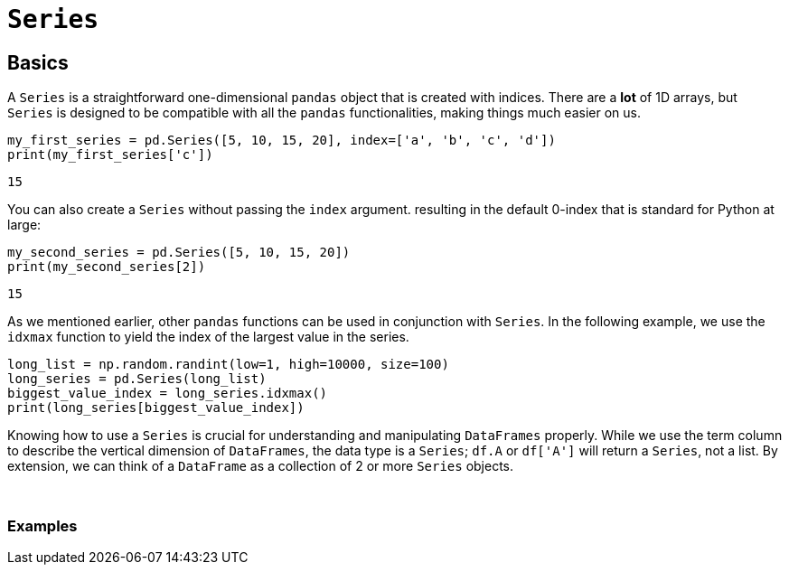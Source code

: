 = `Series`

== Basics

A `Series` is a straightforward one-dimensional `pandas` object that is created with indices. There are a *lot* of 1D arrays, but `Series` is designed to be compatible with all the `pandas` functionalities, making things much easier on us.

[source,python]
----
my_first_series = pd.Series([5, 10, 15, 20], index=['a', 'b', 'c', 'd'])
print(my_first_series['c'])
----
----
15
----

You can also create a `Series` without passing the `index` argument. resulting in the default 0-index that is standard for Python at large:

[source,python]
----
my_second_series = pd.Series([5, 10, 15, 20])
print(my_second_series[2])
----

----
15
----

As we mentioned earlier, other `pandas` functions can be used in conjunction with `Series`. In the following example, we use the `idxmax` function to yield the index of the largest value in the series. 

[source,python]
----
long_list = np.random.randint(low=1, high=10000, size=100)
long_series = pd.Series(long_list)
biggest_value_index = long_series.idxmax()
print(long_series[biggest_value_index])
----

Knowing how to use a `Series` is crucial for understanding and manipulating `DataFrames` properly. While we use the term column to describe the vertical dimension of `DataFrames`, the data type is a `Series`; `df.A` or `df['A']` will return a `Series`, not a list. By extension, we can think of a `DataFrame` as a collection of 2 or more `Series` objects.

{sp}+

=== Examples

